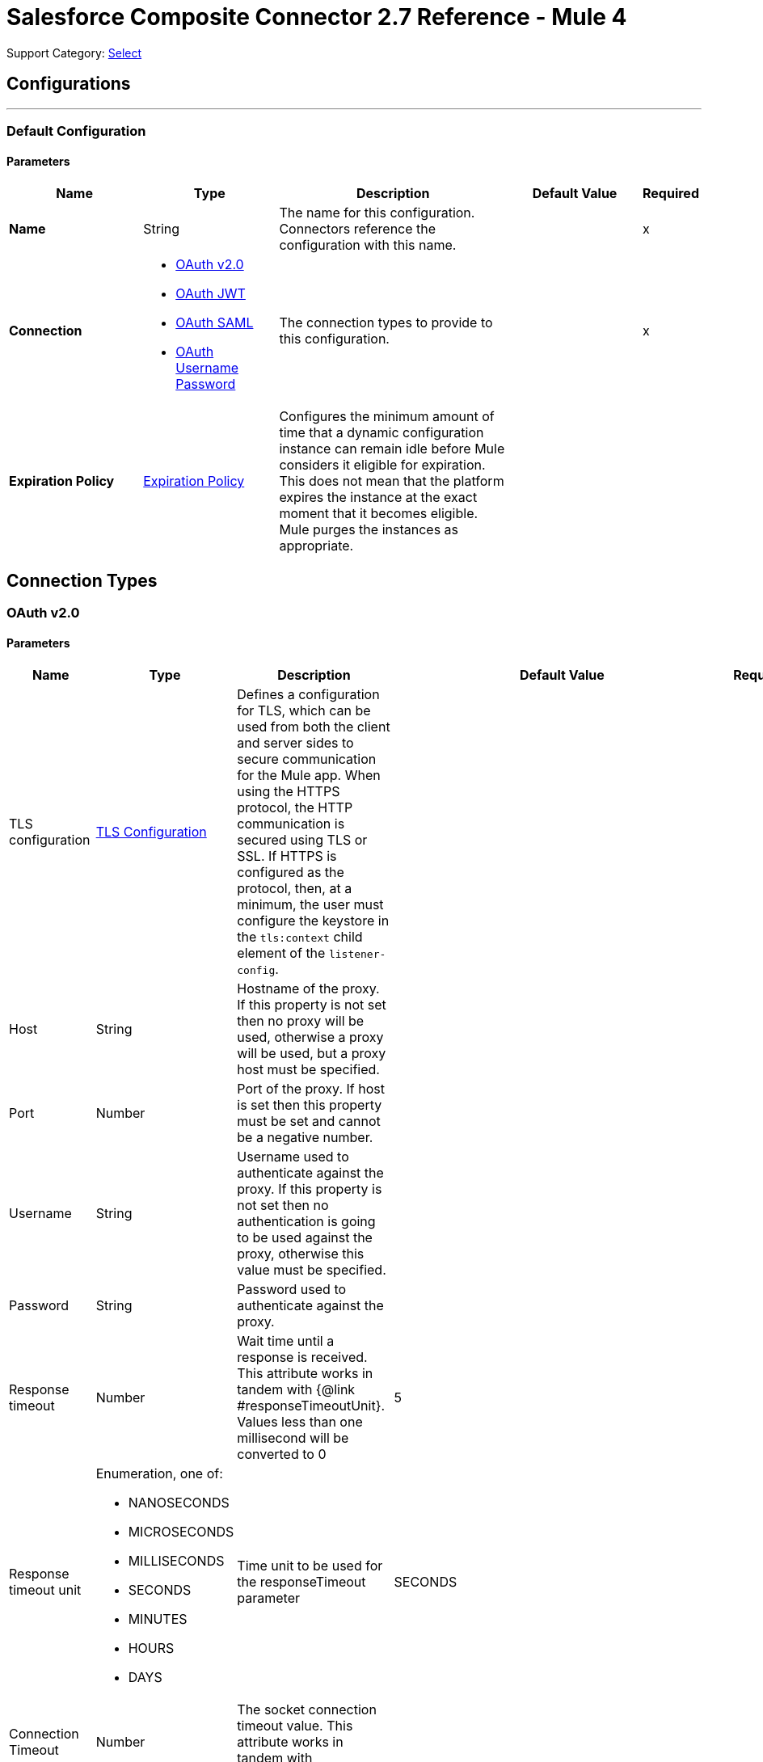 = Salesforce Composite Connector 2.7 Reference - Mule 4
:page-aliases: connectors::salesforce/salesforce-composite-connector-reference.adoc

Support Category: https://www.mulesoft.com/legal/versioning-back-support-policy#anypoint-connectors[Select]

== Configurations
---
[[composite-config]]
=== Default Configuration

==== Parameters
[%header,cols="20s,20a,35a,20a,5a"]
|===
| Name | Type | Description | Default Value | Required
|Name | String | The name for this configuration. Connectors reference the configuration with this name. | | x
| Connection a| * <<composite-config_config-with-oauth, OAuth v2.0>>
* <<composite-config_oauth-jwt, OAuth JWT>>
* <<composite-config_oauth-saml, OAuth SAML>>
* <<composite-config_oauth-user-pass, OAuth Username Password>>
| The connection types to provide to this configuration. | | x
| Expiration Policy a| <<ExpirationPolicy>> |  Configures the minimum amount of time that a dynamic configuration instance can remain idle before Mule considers it eligible for expiration. This does not mean that the platform expires the instance at the exact moment that it becomes eligible. Mule purges the instances as appropriate. |  |
|===

== Connection Types

[[composite-config_config-with-oauth]]
=== OAuth v2.0


==== Parameters
[cols=".^20%,.^20%,.^35%,.^20%,^.^5%", options="header"]
|======================
| Name | Type | Description | Default Value | Required
| TLS configuration a| <<tls-configuration>> |  Defines a configuration for TLS, which can be used from both the client and server sides to secure communication for the Mule app. When using the HTTPS protocol, the HTTP communication is secured using TLS or SSL. If HTTPS is configured as the protocol, then, at a minimum, the user must configure the keystore in the `tls:context` child element of the `listener-config`.  |  | 
| Host a| String |  Hostname of the proxy. If this property is not set then no proxy will be used, otherwise a proxy will be used, but a proxy host must be specified. |  | 
| Port a| Number |  Port of the proxy. If host is set then this property must be set and cannot be a negative number. |  | 
| Username a| String |  Username used to authenticate against the proxy. If this property is not set then no authentication is going to be used against the proxy, otherwise this value must be specified. |  | 
| Password a| String |  Password used to authenticate against the proxy. |  | 
| Response timeout a| Number |  Wait time until a response is received. This attribute works in tandem with {@link #responseTimeoutUnit}. Values less than one millisecond will be converted to 0 |  5 | 
| Response timeout unit a| Enumeration, one of:

** NANOSECONDS
** MICROSECONDS
** MILLISECONDS
** SECONDS
** MINUTES
** HOURS
** DAYS |  Time unit to be used for the responseTimeout parameter |  SECONDS | 
| Connection Timeout a| Number |  The socket connection timeout value. This attribute works in tandem with #connectionTimeoutUnit. |  | 
| Connection Timeout Unit a| Enumeration, one of:

** NANOSECONDS
** MICROSECONDS
** MILLISECONDS
** SECONDS
** MINUTES
** HOURS
** DAYS |  A TimeUnit which qualifies the #connectionTimeout |  SECONDS | 
| Reconnection a| <<Reconnection>> |  When the application is deployed, a connectivity test is performed on all connectors. If set to true, deployment will fail if the test doesn't pass after exhausting the associated reconnection strategy |  | 
| Consumer Key a| String |  The OAuth consumerKey as registered with the service provider |  | *x*
| Consumer Secret a| String |  The OAuth consumerSecret as registered with the service provider |  | *x*
| Authorization Url a| String |  The service provider's authorization endpoint URL |  https://login.salesforce.com/services/oauth2/authorize | 
| Access Token Url a| String |  The service provider's accessToken endpoint URL |  https://login.salesforce.com/services/oauth2/token | 
| Scopes a| String |  The OAuth scopes to be requested during the dance. If not provided, it will default to those in the annotation |  | 
| Resource Owner Id a| String |  The resourceOwnerId which each component should use if it doesn't reference otherwise. |  | 
| Before a| String |  The name of a flow to be executed right before starting the OAuth dance |  | 
| After a| String |  The name of a flow to be executed right after an accessToken has been received |  | 
| Listener Config a| String |  A reference to a <http:listener-config /> to be used in order to create the listener that will catch the access token callback endpoint. |  | *x*
| Callback Path a| String |  The path of the access token callback endpoint |  | *x*
| Authorize Path a| String |  The path of the local http endpoint which triggers the OAuth dance |  | *x*
| External Callback Url a| String |  If the callback endpoint is behind a proxy or should be accessed through a non direct URL, use this parameter to tell the OAuth provider the URL it should use to access the callback |  | 
| Object Store a| String |  A reference to the object store that should be used to store each resource owner id's data. If not specified, runtime will automatically provision the default one. |  | 
|======================

[[composite-config_oauth-jwt]]
=== OAuth JWT


==== Parameters
[cols=".^20%,.^20%,.^35%,.^20%,^.^5%", options="header"]
|======================
| Name | Type | Description | Default Value | Required
| TLS configuration a| <<tls-configuration>> |  Defines a configuration for TLS, which can be used from both the client and server sides to secure communication for the Mule app. When using the HTTPS protocol, the HTTP communication is secured using TLS or SSL. If HTTPS is configured as the protocol, then, at a minimum, the user must configure the keystore in the `tls:context` child element of the `listener-config`.  |  | 
| Host a| String |  Hostname of the proxy. If this property is not set then no proxy will be used, otherwise a proxy will be used, but a proxy host must be specified. |  | 
| Port a| Number |  Port of the proxy. If host is set then this property must be set and cannot be a negative number. |  | 
| Username a| String |  Username used to authenticate against the proxy. If this property is not set then no authentication is going to be used against the proxy, otherwise this value must be specified. |  | 
| Password a| String |  Password used to authenticate against the proxy. |  | 
| Response timeout a| Number |  Wait time until a response is received. This attribute works in tandem with {@link #responseTimeoutUnit}. Values less than one millisecond will be converted to 0 |  5 | 
| Response timeout unit a| Enumeration, one of:

** NANOSECONDS
** MICROSECONDS
** MILLISECONDS
** SECONDS
** MINUTES
** HOURS
** DAYS |  Time unit to be used for the responseTimeout parameter |  SECONDS | 
| Connection Timeout a| Number |  The socket connection timeout value. This attribute works in tandem with #connectionTimeoutUnit. |  | 
| Connection Timeout Unit a| Enumeration, one of:

** NANOSECONDS
** MICROSECONDS
** MILLISECONDS
** SECONDS
** MINUTES
** HOURS
** DAYS |  A TimeUnit which qualifies the #connectionTimeout |  SECONDS | 
| Consumer Key a| String |  Consumer key for Salesforce connected app |  | *x*
| Key Store a| String |  Path to key store used to sign data during authentication |  | *x*
| Store Password a| String |  Password of key store |  | *x*
| Certificate Alias a| String |  Alias of the certificate |  | 
| Principal a| String |  Username of desired Salesforce user to take action on behalf of. |  | *x*
| Token Endpoint a| String |  URL pointing to the server responsible for providing the authentication token. According to Salesforce it should be https://login.salesforce.com/services/oauth2/token, or, if implementing for a community, https://acme.force.com/customers/services/oauth2/token (where acme.force.com/customers is your community URL). |  https://login.salesforce.com/services/oauth2/token | 
| Audience Url a| String |  The audience identifies the authorization server as an intended audience. The authorization server must verify that it is an intended audience for the token. <p> Use the authorization server's URL for the audience value: https://login.salesforce.com, https://test.salesforce.com, or https://community.force.com/customers if implementing for a community. |  | 
| Reconnection a| <<Reconnection>> |  When the application is deployed, a connectivity test is performed on all connectors. If set to true, deployment will fail if the test doesn't pass after exhausting the associated reconnection strategy |  | 
|======================

[[composite-config_oauth-saml]]
=== OAuth SAML


==== Parameters
[cols=".^20%,.^20%,.^35%,.^20%,^.^5%", options="header"]
|======================
| Name | Type | Description | Default Value | Required
| TLS configuration a| <<tls-configuration>> |  Defines a configuration for TLS, which can be used from both the client and server sides to secure communication for the Mule app. When using the HTTPS protocol, the HTTP communication is secured using TLS or SSL. If HTTPS is configured as the protocol, then, at a minimum, the user must configure the keystore in the `tls:context` child element of the `listener-config`.  |  | 
| Host a| String |  Hostname of the proxy. If this property is not set then no proxy will be used, otherwise a proxy will be used, but a proxy host must be specified. |  | 
| Port a| Number |  Port of the proxy. If host is set then this property must be set and cannot be a negative number. |  | 
| Username a| String |  Username used to authenticate against the proxy. If this property is not set then no authentication is going to be used against the proxy, otherwise this value must be specified. |  | 
| Password a| String |  Password used to authenticate against the proxy. |  | 
| Response timeout a| Number |  Wait time until a response is received. This attribute works in tandem with {@link #responseTimeoutUnit}. Values less than one millisecond will be converted to 0 |  5 | 
| Response timeout unit a| Enumeration, one of:

** NANOSECONDS
** MICROSECONDS
** MILLISECONDS
** SECONDS
** MINUTES
** HOURS
** DAYS |  Time unit to be used for the responseTimeout parameter |  SECONDS | 
| Connection Timeout a| Number |  The socket connection timeout value. This attribute works in tandem with #connectionTimeoutUnit. |  | 
| Connection Timeout Unit a| Enumeration, one of:

** NANOSECONDS
** MICROSECONDS
** MILLISECONDS
** SECONDS
** MINUTES
** HOURS
** DAYS |  A TimeUnit which qualifies the #connectionTimeout |  SECONDS | 
| Consumer Key a| String |  Consumer key for Salesforce connected app |  | *x*
| Key Store a| String |  Path to key store used to sign data during authentication |  | *x*
| Store Password a| String |  Password of key store |  | *x*
| Certificate Alias a| String |  Alias of the certificate |  | 
| Principal a| String |  Username of desired Salesforce user to take action on behalf of. |  | *x*
| Token Endpoint a| String |  URL pointing to the server responsible for providing the authentication token. According to Salesforce it should be https://login.salesforce.com/services/oauth2/token, or, if implementing for a community, https://acme.force.com/customers/services/oauth2/token (where acme.force.com/customers is your community URL). |  https://login.salesforce.com/services/oauth2/token | 
| Reconnection a| <<Reconnection>> |  When the application is deployed, a connectivity test is performed on all connectors. If set to true, deployment will fail if the test doesn't pass after exhausting the associated reconnection strategy |  | 
|======================

[[composite-config_oauth-user-pass]]
=== OAuth Username Password

==== Parameters
[%header,cols="20s,20a,35a,20a,5a"]
|===
| Name | Type | Description | Default Value | Required
| Consumer Key a| String |  Consumer key for Salesforce connected app. |  | x
| Consumer Secret a| String |  Your application's client secret (consumer secret in Remote Access Detail). |  | x
| Username a| String |  Username used to initialize the session. |  | x
| Password a| String |  Password used to authenticate the user |  | x
| Security Token a| String |  User's security token. It can be omitted if your IP has been white listed on Salesforce. |  |
| Token Endpoint a| String |  URL pointing to the server responsible for providing the authentication token. According to Salesforce it should be `+https://login.salesforce.com/services/oauth2/token+`, or, if implementing for a community, `+https://acme.force.com/customers/services/oauth2/token+` (where acme.force.com/customers is your community URL). |  `+https://login.salesforce.com/services/oauth2/token+` |
| Reconnection a| <<Reconnection>> |  When the application is deployed, a connectivity test is performed on all connectors. If set to true, deployment fails if the test doesn't pass after exhausting the associated reconnection strategy. |  |
| Host a| String |  Hostname of the proxy. If this property is not set, then no proxy is used, otherwise a proxy is used, but a proxy host must be specified. |  |
| Port a| Number |  Port of the proxy. If host is set then this property must be set and cannot be a negative number. |  |
| Username a| String |  Username used to authenticate against the proxy. If this property is not set, then no authentication is used against the proxy, otherwise this value must be specified. |  |
| Password a| String |  Password used to authenticate against the proxy. |  |
| Response Timeout a| Number |  Wait time until a response is received. This attribute works in tandem with Time unit. Values less than one millisecond will be converted to 0. |  5 |
| Time unit a| Enumeration, one of:

** NANOSECONDS
** MICROSECONDS
** MILLISECONDS
** SECONDS
** MINUTES
** HOURS
** DAYS |  Time unit to be used for the responseTimeout parameter. |  SECONDS |

| Connection Timeout a| Number |  The socket connection timeout value. This attribute works in tandem with #connectionTimeoutUnit. |  |
| Connection Timeout Unit a| Enumeration, one of:

** NANOSECONDS
** MICROSECONDS
** MILLISECONDS
** SECONDS
** MINUTES
** HOURS
** DAYS |  A TimeUnit that qualifies the #connectionTimeout |  SECONDS | 10

| Tls configuration a| <<tls-configuration>> |  Defines a configuration for TLS, which can be used from both the client and server sides to secure communication for the Mule app. When using the HTTPS protocol, the HTTP communication is secured using TLS or SSL. If HTTPS is configured as the protocol, then, at a minimum, the user must configure the keystore in the `tls:context` child element of the `listener-config`.  | HTTP |
|===

== Operations

* <<createSobjectCollections>>
* <<createSobjectTree>>
* <<deleteSobjectCollections>>
* <<executeCompositeBatch>>
* <<executeCompositeGraph>>
* <<executeCompositeRequest>>
* <<getSobjectCollections>>
* <<postCreate>>
* <<postDelete>>
* <<postGetLimits>>
* <<postQuery>>
* <<postQueryAll>>
* <<postRetrieve>>
* <<postSearch>>
* <<postUpdate>>
* <<preCreate>>
* <<preDelete>>
* <<preGetLimits>>
* <<preQuery>>
* <<preQueryAll>>
* <<preRetrieve>>
* <<preSearch>>
* <<preUpdate>>
* <<unauthorize>>
* <<updateSobjectCollections>>
* <<upsertSobjectCollections>>

[[createSobjectCollections]]
=== Create Sobject Collections
`<salesforce-composite:create-sobject-collections>`

Add up to 200 records and return a list of `SaveResult` objects. You can roll back the entire request if an error occurs.

==== Parameters
[%header,cols="20s,20a,35a,20a,5a"]
|===
| Name | Type | Description | Default Value | Required
| Configuration | String | The name of the configuration to use. | | x
| Request Body a| Object |  The request body. |  `#[payload]` |
| Target Variable a| String |  Name of the variable in which to store the operation's output |  |
| Target Value a| String |  Expression that evaluates the operation's output. The expression outcome is stored in the target variable. |  `#[payload]` |
| Reconnection Strategy a| * <<reconnect>>
* <<reconnect-forever>> |  A retry strategy in case of connectivity errors. |  |
|===

==== Output
[%autowidth.spread]
|===
|Type |Array of Object
|===

=== For Configurations

* <<composite-config>>

==== Throws

* SALESFORCE-COMPOSITE:CONNECTIVITY
* SALESFORCE-COMPOSITE:INVALID_SESSION
* SALESFORCE-COMPOSITE:RETRY_EXHAUSTED
* SALESFORCE-COMPOSITE:TRANSACTION
* SALESFORCE-COMPOSITE:TRANSFORMATION
* SALESFORCE-COMPOSITE:UNKNOWN
* SALESFORCE-COMPOSITE:VALIDATION

[[createSobjectTree]]
=== Create sObject Tree
`<salesforce-composite:create-sobject-tree>`

Sends a list of sObject trees to Salesforce to be created.

==== Parameters
[%header,cols="20s,20a,35a,20a,5a"]
|===
| Name | Type | Description | Default Value | Required
| Configuration | String | The name of the configuration to use. | | x
| SObject Root Type a| String |  The sObject type of the root of the trees. |  | x
| SObject Tree a| Array of Object |  A list of maps containing representing the list of trees that need to be created. |  `#[payload]` |
| Target Variable a| String |  Name of the variable in which to store the operation's output |  |
| Target Value a| String |  Expression that evaluates the operation's output. The expression outcome is stored in the target variable. |  `#[payload]` |
| Reconnection Strategy a| * <<reconnect>>
* <<reconnect-forever>> |  A retry strategy in case of connectivity errors. |  |
|===

==== Output
[%autowidth.spread]
|===
|Type |Object
|===

=== For Configurations

* <<composite-config>>

==== Throws

* SALESFORCE-COMPOSITE:CONNECTIVITY
* SALESFORCE-COMPOSITE:INVALID_SESSION
* SALESFORCE-COMPOSITE:RETRY_EXHAUSTED
* SALESFORCE-COMPOSITE:TRANSACTION
* SALESFORCE-COMPOSITE:TRANSFORMATION
* SALESFORCE-COMPOSITE:UNKNOWN
* SALESFORCE-COMPOSITE:VALIDATION

[[deleteSobjectCollections]]
=== Delete sObject Collections
`<salesforce-composite:delete-sobject-collections>`

Delete up to 200 records and return a list of `DeleteResult` objects. You can roll back the entire request if an error occurs.

==== Parameters
[%header,cols="20s,20a,35a,20a,5a"]
|===
| Name | Type | Description | Default Value | Required
| Configuration | String | The name of the configuration to use. | | x
| Ids a| Array of String |  The IDs of the entities to be deleted. |  | x
| All Or None a| Boolean |  Indicates whether to roll back the entire request when the deletion of any object fails. |  false |
| Target Variable a| String |  Name of the variable in which to store the operation's output |  |
| Target Value a| String |  Expression that evaluates the operation's output. The expression outcome is stored in the target variable. |  `#[payload]` |
| Reconnection Strategy a| * <<reconnect>>
* <<reconnect-forever>> |  A retry strategy in case of connectivity errors. |  |
|===

==== Output
[%autowidth.spread]
|===
|Type |Array of Object
|===

=== For Configurations

* <<composite-config>>

==== Throws

* SALESFORCE-COMPOSITE:CONNECTIVITY
* SALESFORCE-COMPOSITE:INVALID_SESSION
* SALESFORCE-COMPOSITE:RETRY_EXHAUSTED
* SALESFORCE-COMPOSITE:TRANSACTION
* SALESFORCE-COMPOSITE:TRANSFORMATION
* SALESFORCE-COMPOSITE:UNKNOWN
* SALESFORCE-COMPOSITE:VALIDATION

[[executeCompositeBatch]]
=== Execute Composite Batch
`<salesforce-composite:execute-composite-batch>`

==== Parameters
[%header,cols="20s,20a,35a,20a,5a"]
|===
| Name | Type | Description | Default Value | Required
| Configuration | String | The name of the configuration to use. | | x
| Sub Requests a| Array of Object |  The list of subrequests to execute. |  `#[payload]` |
| Target Variable a| String |  Name of the variable in which to store the operation's output |  |
| Target Value a| String | Expression that evaluates the operation's output. The expression outcome is stored in the target variable. |  `#[payload]` |
| Reconnection Strategy a| * <<reconnect>>
* <<reconnect-forever>> |  A retry strategy in case of connectivity errors. |  |
|===

==== Output
[%autowidth.spread]
|===
|Type |Object
|===

=== For Configurations

* <<composite-config>>

==== Throws

* SALESFORCE-COMPOSITE:CONNECTIVITY
* SALESFORCE-COMPOSITE:INVALID_SESSION
* SALESFORCE-COMPOSITE:RETRY_EXHAUSTED
* SALESFORCE-COMPOSITE:TRANSACTION
* SALESFORCE-COMPOSITE:TRANSFORMATION
* SALESFORCE-COMPOSITE:UNKNOWN
* SALESFORCE-COMPOSITE:VALIDATION

[[executeCompositeGraph]]
=== Execute Composite Graph
`<salesforce-composite:execute-composite-graph>`

Performs composite requests by executing a series of REST API requests in a single call.

==== Parameters
[cols=".^20%,.^20%,.^35%,.^20%,^.^5%", options="header"]
|======================
| Name | Type | Description | Default Value | Required
| Configuration | String | Name of the configuration to use | | x
| Graphs a| Array of Object |  List of graphs to execute |  #[payload] |
| Target Variable a| String |  Name of the variable in which to store the operation's output |  |
| Target Value a| String |  Expression that evaluates the operation's output. The expression outcome is stored in the target variable. |  #[payload] |
| Reconnection Strategy a| * <<reconnect>>
* <<reconnect-forever>> |  A retry strategy in case of connectivity errors |  |
|======================

==== Output
[cols=".^50%,.^50%"]
|======================
| *Type* a| Object
| *Attributes Type* a| Object
|======================

==== For Configurations.
* <<composite-config>>

==== Throws
* SALESFORCE-COMPOSITE:VALIDATION
* SALESFORCE-COMPOSITE:TRANSACTION
* SALESFORCE-COMPOSITE:CONNECTIVITY
* SALESFORCE-COMPOSITE:TRANSFORMATION
* SALESFORCE-COMPOSITE:UNKNOWN
* SALESFORCE-COMPOSITE:RETRY_EXHAUSTED
* SALESFORCE-COMPOSITE:INVALID_SESSION


[[executeCompositeRequest]]
=== Execute Composite Request
`<salesforce-composite:execute-composite-request>`

Execute a series of REST API requests in a single call. You can use the output of one request as the input to a subsequent request. The response bodies and HTTP statuses of the requests are returned in a single response body. The entire request counts as a single call toward your API limits.

==== Parameters
[%header,cols="20s,20a,35a,20a,5a"]
|===
| Name | Type | Description | Default Value | Required
| Configuration | String | Name of the configuration to use | | x
| Request Body a| Object | Request body |  `#[payload]` |
| Target Variable a| String |  Name of the variable in which to store the operation's output |  |
| Target Value a| String |  Expression that evaluates the operation's output. The expression outcome is stored in the target variable. |  `#[payload]` |
| Reconnection Strategy a| * <<reconnect>>
* <<reconnect-forever>> |  A retry strategy in case of connectivity errors. |  |
|===

==== Output
[%autowidth.spread]
|===
|Type |Object
|===

=== For Configurations

* <<composite-config>>

==== Throws

* SALESFORCE-COMPOSITE:CONNECTIVITY
* SALESFORCE-COMPOSITE:INVALID_SESSION
* SALESFORCE-COMPOSITE:RETRY_EXHAUSTED
* SALESFORCE-COMPOSITE:TRANSACTION
* SALESFORCE-COMPOSITE:TRANSFORMATION
* SALESFORCE-COMPOSITE:UNKNOWN
* SALESFORCE-COMPOSITE:VALIDATION

[[getSobjectCollections]]
=== Get sObject Collections
`<salesforce-composite:get-sobject-collections>`

Retrieve one or more records of the same object type.

==== Parameters
[%header,cols="20s,20a,35a,20a,5a"]
|===
| Name | Type | Description | Default Value | Required
| Configuration | String | The name of the configuration to use. | | x
| Type a| String |  The sObject type of the root of the trees. |  | x
| List of ids a| Array of String |  A list of one or more IDs of the objects to return. All IDs must belong to the same object type. |  | x
| List of fields a| Array of String |  A list of fields to include in the response. |  | x
| Target Variable a| String |  Name of the variable in which to store the operation's output |  |
| Target Value a| String |  Expression that evaluates the operation's output. The expression outcome is stored in the target variable. |  `#[payload]` |
| Reconnection Strategy a| * <<reconnect>>
* <<reconnect-forever>> |  A retry strategy in case of connectivity errors. |  |
|===

==== Output
[%autowidth.spread]
|===
|Type |Array of Object
|===

=== For Configurations

* <<composite-config>>

==== Throws

* SALESFORCE-COMPOSITE:CONNECTIVITY
* SALESFORCE-COMPOSITE:INVALID_SESSION
* SALESFORCE-COMPOSITE:RETRY_EXHAUSTED
* SALESFORCE-COMPOSITE:TRANSACTION
* SALESFORCE-COMPOSITE:TRANSFORMATION
* SALESFORCE-COMPOSITE:UNKNOWN
* SALESFORCE-COMPOSITE:VALIDATION

[[postCreate]]
=== Post Create
`<salesforce-composite:post-create>`

Provide metadata for the result of a create. This operation takes as input one record from the result returned by `executeCompositeBatch(String, java.util.List)`, which belongs to a create subrequest generated by `preCreate(String, java.util.Map)`.

==== Parameters
[%header,cols="20s,20a,35a,20a,5a"]
|===
| Name | Type | Description | Default Value | Required
| Configuration | String | The name of the configuration to use. | | x
| Create Result a| Object |  The result of the create subrequest. |  `#[payload]` |
| Target Variable a| String |  Name of the variable in which to store the operation's output |  |
| Target Value a| String |  Expression that evaluates the operation's output. The expression outcome is stored in the target variable. |  `#[payload]` |
| Reconnection Strategy a| * <<reconnect>>
* <<reconnect-forever>> |  A retry strategy in case of connectivity errors. |  |
|===

==== Output
[%autowidth.spread]
|===
|Type |Object
|===

=== For Configurations

* <<composite-config>>

==== Throws

* SALESFORCE-COMPOSITE:CONNECTIVITY
* SALESFORCE-COMPOSITE:INVALID_SESSION
* SALESFORCE-COMPOSITE:RETRY_EXHAUSTED
* SALESFORCE-COMPOSITE:TRANSACTION
* SALESFORCE-COMPOSITE:TRANSFORMATION
* SALESFORCE-COMPOSITE:UNKNOWN
* SALESFORCE-COMPOSITE:VALIDATION

[[postDelete]]
=== Post Delete
`<salesforce-composite:post-delete>`

Provide metadata for the result of a delete. This operation takes as input one record from the result returned by `executeCompositeBatch(String, java.util.List)`, which belongs to a delete subrequest generated by `preDelete(String, java.util.Map)`.

==== Parameters
[%header,cols="20s,20a,35a,20a,5a"]
|===
| Name | Type | Description | Default Value | Required
| Configuration | String | The name of the configuration to use. | | x
| Delete Result a| Object |  The result of the delete subrequest. |  `#[payload]` |
| Target Variable a| String |  Name of the variable in which to store the operation's output |  |
| Target Value a| String |  Expression that evaluates the operation's output. The expression outcome is stored in the target variable. |  `#[payload]` |
| Reconnection Strategy a| * <<reconnect>>
* <<reconnect-forever>> |  A retry strategy in case of connectivity errors. |  |
|===

==== Output
[%autowidth.spread]
|===
|Type |Object
|===

=== For Configurations

* <<composite-config>>

==== Throws

* SALESFORCE-COMPOSITE:CONNECTIVITY
* SALESFORCE-COMPOSITE:INVALID_SESSION
* SALESFORCE-COMPOSITE:RETRY_EXHAUSTED
* SALESFORCE-COMPOSITE:TRANSACTION
* SALESFORCE-COMPOSITE:TRANSFORMATION
* SALESFORCE-COMPOSITE:UNKNOWN
* SALESFORCE-COMPOSITE:VALIDATION

[[postGetLimits]]
=== Post Get Limits
`<salesforce-composite:post-get-limits>`

Provide metadata for the result of a create. This operation takes as input one record from the result returned by `executeCompositeBatch(String, java.util.List)`, which belongs to a create subrequest generated by `preCreate(String, java.util.Map)`.

==== Parameters
[%header,cols="20s,20a,35a,20a,5a"]
|===
| Name | Type | Description | Default Value | Required
| Configuration | String | The name of the configuration to use. | | x
| Get Limits Result a| Object |  The result of the create subrequest. |  `#[payload]` |
| Target Variable a| String |  Name of the variable in which to store the operation's output |  |
| Target Value a| String |  Expression that evaluates the operation's output. The expression outcome is stored in the target variable. |  `#[payload]` |
| Reconnection Strategy a| * <<reconnect>>
* <<reconnect-forever>> |  A retry strategy in case of connectivity errors. |  |
|===

==== Output
[%autowidth.spread]
|===
|Type |Object
|===

=== For Configurations

* <<composite-config>>

==== Throws

* SALESFORCE-COMPOSITE:CONNECTIVITY
* SALESFORCE-COMPOSITE:INVALID_SESSION
* SALESFORCE-COMPOSITE:RETRY_EXHAUSTED
* SALESFORCE-COMPOSITE:TRANSACTION
* SALESFORCE-COMPOSITE:TRANSFORMATION
* SALESFORCE-COMPOSITE:UNKNOWN
* SALESFORCE-COMPOSITE:VALIDATION

[[postQuery]]
=== Post Query
`<salesforce-composite:post-query>`

Provide metadata for the result of a query. This operation takes as input one record from the result returned by `executeCompositeBatch(String, java.util.List)`, which belongs to a query subrequest generated by `preQuery(String, java.util.Map)`.

==== Parameters
[%header,cols="20s,20a,35a,20a,5a"]
|===
| Name | Type | Description | Default Value | Required
| Configuration | String | The name of the configuration to use. | | x
| Query a| String |  The query that was used in the `preQuery` operation - needed for metadata. |  | x
| Query Result a| Object |  The result of the query subrequest. |  `#[payload]` |
| Streaming Strategy a| * <<repeatable-in-memory-iterable>>
* <<repeatable-file-store-iterable>>
* non-repeatable-iterable |  Configure to use repeatable streams. |  |
| Target Variable a| String |  Name of the variable in which to store the operation's output |  |
| Target Value a| String |  Expression that evaluates the operation's output. The expression outcome is stored in the target variable. |  `#[payload]` |
| Reconnection Strategy a| * <<reconnect>>
* <<reconnect-forever>> |  A retry strategy in case of connectivity errors. |  |
|===

==== Output
[%autowidth.spread]
|===
|Type |Array of Object
|===

=== For Configurations

* <<composite-config>>

==== Throws

* SALESFORCE-COMPOSITE:CONNECTIVITY
* SALESFORCE-COMPOSITE:INVALID_SESSION
* SALESFORCE-COMPOSITE:TRANSACTION
* SALESFORCE-COMPOSITE:TRANSFORMATION
* SALESFORCE-COMPOSITE:UNKNOWN
* SALESFORCE-COMPOSITE:VALIDATION

[[postQueryAll]]
=== Post Query All
`<salesforce-composite:post-query-all>`

Provide metadata for the result of a query. This operation takes as input one record from the result returned by `executeCompositeBatch(String, java.util.List)`, which belongs to a query subrequest generated by `preQueryAll(String, java.util.Map)`.

==== Parameters
[%header,cols="20s,20a,35a,20a,5a"]
|===
| Name | Type | Description | Default Value | Required
| Configuration | String | The name of the configuration to use. | | x
| Query Result a| Object |  The result of the create subrequest. |  `#[payload]` |
| Streaming Strategy a| * <<repeatable-in-memory-iterable>>
* <<repeatable-file-store-iterable>>
* non-repeatable-iterable |  Configure to use repeatable streams. |  |
| Target Variable a| String |  Name of the variable in which to store the operation's output |  |
| Target Value a| String |  Expression that evaluates the operation's output. The expression outcome is stored in the target variable. |  `#[payload]` |
| Reconnection Strategy a| * <<reconnect>>
* <<reconnect-forever>> |  A retry strategy in case of connectivity errors. |  |
|===

==== Output
[%autowidth.spread]
|===
|Type |Array of Object
|===

=== For Configurations

* <<composite-config>>

==== Throws

* SALESFORCE-COMPOSITE:CONNECTIVITY
* SALESFORCE-COMPOSITE:INVALID_SESSION
* SALESFORCE-COMPOSITE:TRANSACTION
* SALESFORCE-COMPOSITE:TRANSFORMATION
* SALESFORCE-COMPOSITE:UNKNOWN
* SALESFORCE-COMPOSITE:VALIDATION

[[postRetrieve]]
=== Post Retrieve
`<salesforce-composite:post-retrieve>`

Provide metadata for the result of a retrieve. This operation takes as input one record from the result returned by `executeCompositeBatch(String, java.util.List)`, which belongs to a retrieve subrequest generated by `preRetrieve(String, java.util.Map)`.

==== Parameters
[%header,cols="20s,20a,35a,20a,5a"]
|===
| Name | Type | Description | Default Value | Required
| Configuration | String | The name of the configuration to use. | | x
| Type a| String |  The type of the retrieved object - used for metadata. |  | x
| Retrieve Data a| Object |  The result of the retrieve subrequest. |  `#[payload]` |
| Target Variable a| String |  Name of the variable in which to store the operation's output |  |
| Target Value a| String |  Expression that evaluates the operation's output. The expression outcome is stored in the target variable. |  `#[payload]` |
| Reconnection Strategy a| * <<reconnect>>
* <<reconnect-forever>> |  A retry strategy in case of connectivity errors. |  |
|===

==== Output
[%autowidth.spread]
|===
|Type |Object
|===

=== For Configurations

* <<composite-config>>

==== Throws

* SALESFORCE-COMPOSITE:CONNECTIVITY
* SALESFORCE-COMPOSITE:INVALID_SESSION
* SALESFORCE-COMPOSITE:RETRY_EXHAUSTED
* SALESFORCE-COMPOSITE:TRANSACTION
* SALESFORCE-COMPOSITE:TRANSFORMATION
* SALESFORCE-COMPOSITE:UNKNOWN
* SALESFORCE-COMPOSITE:VALIDATION

[[postSearch]]
=== Post Search
`<salesforce-composite:post-search>`

Provide metadata for the result of a search. This operation takes as input one record from the result returned by `executeCompositeBatch(String, java.util.List)`, which belongs to a search subrequest generated by `preSearch(String, java.util.Map)`.

==== Parameters
[%header,cols="20s,20a,35a,20a,5a"]
|===
| Name | Type | Description | Default Value | Required
| Configuration | String | The name of the configuration to use. | | x
| Search Result a| Object |  The result of the search subrequest. |  `#[payload]` |
| Target Variable a| String |  Name of the variable in which to store the operation's output |  |
| Target Value a| String |  Expression that evaluates the operation's output. The expression outcome is stored in the target variable. |  `#[payload]` |
| Reconnection Strategy a| * <<reconnect>>
* <<reconnect-forever>> |  A retry strategy in case of connectivity errors. |  |
|===

==== Output
[%autowidth.spread]
|===
|Type |Array of Object
|===

=== For Configurations

* <<composite-config>>

==== Throws

* SALESFORCE-COMPOSITE:CONNECTIVITY
* SALESFORCE-COMPOSITE:INVALID_SESSION
* SALESFORCE-COMPOSITE:RETRY_EXHAUSTED
* SALESFORCE-COMPOSITE:TRANSACTION
* SALESFORCE-COMPOSITE:TRANSFORMATION
* SALESFORCE-COMPOSITE:UNKNOWN
* SALESFORCE-COMPOSITE:VALIDATION

[[postUpdate]]
=== Post Update
`<salesforce-composite:post-update>`

Provide metadata for the result of an update. This operation takes as input one record from the result returned by `executeCompositeBatch(String, java.util.List)`, which belongs to an update subrequest generated by `preUpdate(String, java.util.Map)`.

==== Parameters
[%header,cols="20s,20a,35a,20a,5a"]
|===
| Name | Type | Description | Default Value | Required
| Configuration | String | The name of the configuration to use. | | x
| Update Result a| Object |  The result of the update subrequest. |  `#[payload]` |
| Target Variable a| String |  Name of the variable in which to store the operation's output |  |
| Target Value a| String |  Expression that evaluates the operation's output. The expression outcome is stored in the target variable. |  `#[payload]` |
| Reconnection Strategy a| * <<reconnect>>
* <<reconnect-forever>> |  A retry strategy in case of connectivity errors. |  |
|===

==== Output
[%autowidth.spread]
|===
|Type |Object
|===

=== For Configurations

* <<composite-config>>

==== Throws

* SALESFORCE-COMPOSITE:CONNECTIVITY
* SALESFORCE-COMPOSITE:INVALID_SESSION
* SALESFORCE-COMPOSITE:RETRY_EXHAUSTED
* SALESFORCE-COMPOSITE:TRANSACTION
* SALESFORCE-COMPOSITE:TRANSFORMATION
* SALESFORCE-COMPOSITE:UNKNOWN
* SALESFORCE-COMPOSITE:VALIDATION

[[preCreate]]
=== Pre Create
`<salesforce-composite:pre-create>`

Provide metadata for a create based on an object that is created and generates a subrequest for execution by `executeCompositeBatch(String, java.util.List)`.

==== Parameters
[%header,cols="20s,20a,35a,20a,5a"]
|===
| Name | Type | Description | Default Value | Required
| Configuration | String | The name of the configuration to use. | | x
| Type a| String |  Type of object to create. |  | x
| S Object a| Object |  Object to create as a map that sticks to metadata for a selected type. |  `#[payload]` |
| Target Variable a| String |  Name of the variable in which to store the operation's output |  |
| Target Value a| String |  Expression that evaluates the operation's output. The expression outcome is stored in the target variable. |  `#[payload]` |
| Reconnection Strategy a| * <<reconnect>>
* <<reconnect-forever>> |  A retry strategy in case of connectivity errors. |  |
|===

==== Output
[%autowidth.spread]
|===
|Type |Object
|===

=== For Configurations

* <<composite-config>>

==== Throws

* SALESFORCE-COMPOSITE:CONNECTIVITY
* SALESFORCE-COMPOSITE:INVALID_SESSION
* SALESFORCE-COMPOSITE:RETRY_EXHAUSTED
* SALESFORCE-COMPOSITE:TRANSACTION
* SALESFORCE-COMPOSITE:TRANSFORMATION
* SALESFORCE-COMPOSITE:UNKNOWN
* SALESFORCE-COMPOSITE:VALIDATION

[[preDelete]]
=== Pre Delete
`<salesforce-composite:pre-delete>`

Provide metadata for a delete based on an object that is deleted and generates a subrequest for execution by `executeCompositeBatch(String, java.util.List)`.

==== Parameters
[%header,cols="20s,20a,35a,20a,5a"]
|===
| Name | Type | Description | Default Value | Required
| Configuration | String | The name of the configuration to use. | | x
| Type a| String |  type of object that is deleted. |  | x
| Id a| String |  The ID of the object that is deleted. |  | x
| Target Variable a| String |  Name of the variable in which to store the operation's output |  |
| Target Value a| String |  Expression that evaluates the operation's output. The expression outcome is stored in the target variable. |  `#[payload]` |
| Reconnection Strategy a| * <<reconnect>>
* <<reconnect-forever>> |  A retry strategy in case of connectivity errors. |  |
|===

==== Output
[%autowidth.spread]
|===
|Type |Object
|===

=== For Configurations

* <<composite-config>>

==== Throws

* SALESFORCE-COMPOSITE:CONNECTIVITY
* SALESFORCE-COMPOSITE:INVALID_SESSION
* SALESFORCE-COMPOSITE:RETRY_EXHAUSTED
* SALESFORCE-COMPOSITE:TRANSACTION
* SALESFORCE-COMPOSITE:TRANSFORMATION
* SALESFORCE-COMPOSITE:UNKNOWN
* SALESFORCE-COMPOSITE:VALIDATION

[[preGetLimits]]
=== Pre Get Limits
`<salesforce-composite:pre-get-limits>`

Provide metadata for getLimits and generate a subrequest for execution by `executeCompositeBatch(String, java.util.List)`.

==== Parameters
[%header,cols="20s,20a,35a,20a,5a"]
|===
| Name | Type | Description | Default Value | Required
| Configuration | String | The name of the configuration to use. | | x
| Target Variable a| String |  Name of the variable in which to store the operation's output |  |
| Target Value a| String |  Expression that evaluates the operation's output. The expression outcome is stored in the target variable. |  `#[payload]` |
| Reconnection Strategy a| * <<reconnect>>
* <<reconnect-forever>> |  A retry strategy in case of connectivity errors. |  |
|===

==== Output
[%autowidth.spread]
|===
|Type |Object
|===

=== For Configurations

* <<composite-config>>

==== Throws

* SALESFORCE-COMPOSITE:CONNECTIVITY
* SALESFORCE-COMPOSITE:INVALID_SESSION
* SALESFORCE-COMPOSITE:RETRY_EXHAUSTED
* SALESFORCE-COMPOSITE:TRANSACTION
* SALESFORCE-COMPOSITE:TRANSFORMATION
* SALESFORCE-COMPOSITE:UNKNOWN
* SALESFORCE-COMPOSITE:VALIDATION

[[preQuery]]
=== Pre Query
`<salesforce-composite:pre-query>`

Provide metadata for a query based on an object that is queried and generates a subrequest for execution by `executeCompositeBatch(String, java.util.List)`.

==== Parameters
[%header,cols="20s,20a,35a,20a,5a"]
|===
| Name | Type | Description | Default Value | Required
| Configuration | String | The name of the configuration to use. | | x
| Query a| String |  The query that is run in `executeCompositeBatch`.|  | x
| Parameters a| Object |  The parameters to use in a parameterized query. |  |
| Target Variable a| String |  Name of the variable in which to store the operation's output |  |
| Target Value a| String |  Expression that evaluates the operation's output. The expression outcome is stored in the target variable. |  `#[payload]` |
| Reconnection Strategy a| * <<reconnect>>
* <<reconnect-forever>> |  A retry strategy in case of connectivity errors. |  |
|===

==== Output
[%autowidth.spread]
|===
|Type |Object
|===

=== For Configurations

* <<composite-config>>

==== Throws

* SALESFORCE-COMPOSITE:CONNECTIVITY
* SALESFORCE-COMPOSITE:INVALID_SESSION
* SALESFORCE-COMPOSITE:RETRY_EXHAUSTED
* SALESFORCE-COMPOSITE:TRANSACTION
* SALESFORCE-COMPOSITE:TRANSFORMATION
* SALESFORCE-COMPOSITE:UNKNOWN
* SALESFORCE-COMPOSITE:VALIDATION

[[preQueryAll]]
=== Pre Query All
`<salesforce-composite:pre-query-all>`

Provide metadata for a query based on an object that is queried and generates a subrequest for execution by `executeCompositeBatch(String, java.util.List)`.

==== Parameters
[%header,cols="20s,20a,35a,20a,5a"]
|===
| Name | Type | Description | Default Value | Required
| Configuration | String | The name of the configuration to use. | | x
| Query a| String |  The query that is run in `executeCompositeBatch`. |  | x
| Parameters a| Object |  The parameters to use in a parameterized query. |  |
| Target Variable a| String |  Name of the variable in which to store the operation's output |  |
| Target Value a| String |  Expression that evaluates the operation's output. The expression outcome is stored in the target variable. |  `#[payload]` |
| Reconnection Strategy a| * <<reconnect>>
* <<reconnect-forever>> |  A retry strategy in case of connectivity errors. |  |
|===

==== Output
[%autowidth.spread]
|===
|Type |Object
|===

=== For Configurations

* <<composite-config>>

==== Throws

* SALESFORCE-COMPOSITE:CONNECTIVITY
* SALESFORCE-COMPOSITE:INVALID_SESSION
* SALESFORCE-COMPOSITE:RETRY_EXHAUSTED
* SALESFORCE-COMPOSITE:TRANSACTION
* SALESFORCE-COMPOSITE:TRANSFORMATION
* SALESFORCE-COMPOSITE:UNKNOWN
* SALESFORCE-COMPOSITE:VALIDATION

[[preRetrieve]]
=== Pre Retrieve
`<salesforce-composite:pre-retrieve>`

Provide metadata for a retrieve based on an object that is retrieved and generates a subrequest for execution by `executeCompositeBatch(String, java.util.List)`.

==== Parameters
[%header,cols="20s,20a,35a,20a,5a"]
|===
| Name | Type | Description | Default Value | Required
| Configuration | String | The name of the configuration to use. | | x
| Retrieve Data a| Object |  Object to retrieve as a map that sticks to metadata for a selected type. |  `#[payload]` |
| Target Variable a| String |  Name of the variable in which to store the operation's output |  |
| Target Value a| String |  Expression that evaluates the operation's output. The expression outcome is stored in the target variable. |  `#[payload]` |
| Reconnection Strategy a| * <<reconnect>>
* <<reconnect-forever>> |  A retry strategy in case of connectivity errors. |  |
|===

==== Output
[%autowidth.spread]
|===
|Type |Object
|===

=== For Configurations

* <<composite-config>>

==== Throws

* SALESFORCE-COMPOSITE:CONNECTIVITY
* SALESFORCE-COMPOSITE:INVALID_SESSION
* SALESFORCE-COMPOSITE:RETRY_EXHAUSTED
* SALESFORCE-COMPOSITE:TRANSACTION
* SALESFORCE-COMPOSITE:TRANSFORMATION
* SALESFORCE-COMPOSITE:UNKNOWN
* SALESFORCE-COMPOSITE:VALIDATION

[[preSearch]]
=== Pre Search
`<salesforce-composite:pre-search>`

Provide the user a way to input a SOSL String and generate a subrequest for execution by `executeCompositeBatch(java.util.List)`.

==== Parameters
[%header,cols="20s,20a,35a,20a,5a"]
|===
| Name | Type | Description | Default Value | Required
| Configuration | String | The name of the configuration to use. | | x
| Search a| String |  The SOSL string that is run in executeCompositeBatch. |  `#[payload]` |
| Target Variable a| String |  Name of the variable in which to store the operation's output |  |
| Target Value a| String |  Expression that evaluates the operation's output. The expression outcome is stored in the target variable. |  `#[payload]` |
| Reconnection Strategy a| * <<reconnect>>
* <<reconnect-forever>> |  A retry strategy in case of connectivity errors. |  |
|===

==== Output
[%autowidth.spread]
|===
|Type |Object
|===

=== For Configurations

* <<composite-config>>

==== Throws

* SALESFORCE-COMPOSITE:CONNECTIVITY
* SALESFORCE-COMPOSITE:INVALID_SESSION
* SALESFORCE-COMPOSITE:RETRY_EXHAUSTED
* SALESFORCE-COMPOSITE:TRANSACTION
* SALESFORCE-COMPOSITE:TRANSFORMATION
* SALESFORCE-COMPOSITE:UNKNOWN
* SALESFORCE-COMPOSITE:VALIDATION

[[preUpdate]]
=== Pre Update
`<salesforce-composite:pre-update>`

Provide metadata for a create based on an object that is created and generates a subrequest for execution by `executeCompositeBatch(String, java.util.List)`.

==== Parameters
[%header,cols="20s,20a,35a,20a,5a"]
|===
| Name | Type | Description | Default Value | Required
| Configuration | String | The name of the configuration to use. | | x
| Type a| String |  Type of object that is created. |  | x
| SObject a| Object |  Object to create as a map that sticks to metadata for a selected type. |  `#[payload]`. |
| Target Variable a| String |  Name of the variable in which to store the operation's output |  |
| Target Value a| String |  Expression that evaluates the operation's output. The expression outcome is stored in the target variable. |  `#[payload]` |
| Reconnection Strategy a| * <<reconnect>>
* <<reconnect-forever>> |  A retry strategy in case of connectivity errors. |  |
|===

==== Output
[%autowidth.spread]
|===
|Type |Object
|===

=== For Configurations

* <<composite-config>>

==== Throws

* SALESFORCE-COMPOSITE:CONNECTIVITY
* SALESFORCE-COMPOSITE:INVALID_SESSION
* SALESFORCE-COMPOSITE:RETRY_EXHAUSTED
* SALESFORCE-COMPOSITE:TRANSACTION
* SALESFORCE-COMPOSITE:TRANSFORMATION
* SALESFORCE-COMPOSITE:UNKNOWN
* SALESFORCE-COMPOSITE:VALIDATION

[[unauthorize]]
=== Unauthorize
`<salesforce-composite:unauthorize>`


Deletes all the access token information of a given resource owner id so that it's impossible to execute any operation for that user without doing the authorization dance again


==== Parameters
[cols=".^20%,.^20%,.^35%,.^20%,^.^5%", options="header"]
|======================
| Name | Type | Description | Default Value | Required
| Configuration | String | The name of the configuration to use. | | *x*
| Resource Owner Id a| String |  The id of the resource owner which access should be invalidated |  | 
|======================


==== For Configurations.
* <<composite-config>> 



[[updateSobjectCollections]]
=== Update sObject Collections
`<salesforce-composite:update-sobject-collections>`

Update up to 200 records and return a list of `SaveResult` objects. You can roll back the entire request if an error occurs.

==== Parameters
[%header,cols="20s,20a,35a,20a,5a"]
|===
| Name | Type | Description | Default Value | Required
| Configuration | String | The name of the configuration to use. | | x
| Request Body a| Object |  The request body. |  `#[payload]` |
| Target Variable a| String |  Name of the variable in which to store the operation's output |  |
| Target Value a| String |  Expression that evaluates the operation's output. The expression outcome is stored in the target variable. |  `#[payload]` |
| Reconnection Strategy a| * <<reconnect>>
* <<reconnect-forever>> |  A retry strategy in case of connectivity errors. |  |
|===

==== Output
[%autowidth.spread]
|===
|Type |Array of Object
|===

=== For Configurations

* <<composite-config>>

==== Throws

* SALESFORCE-COMPOSITE:CONNECTIVITY
* SALESFORCE-COMPOSITE:INVALID_SESSION
* SALESFORCE-COMPOSITE:RETRY_EXHAUSTED
* SALESFORCE-COMPOSITE:TRANSACTION
* SALESFORCE-COMPOSITE:TRANSFORMATION
* SALESFORCE-COMPOSITE:UNKNOWN
* SALESFORCE-COMPOSITE:VALIDATION

[[upsertSobjectCollections]]
=== Upsert sObject Collections
`<salesforce-composite:upsert-sobject-collections>`

Upsert up to 200 records of same type and return a list of `SaveResult` objects. You roll back the entire request if an error occurs.

==== Parameters
[%header,cols="20s,20a,35a,20a,5a"]
|===
| Name | Type | Description | Default Value | Required
| Configuration | String | The name of the configuration to use. | | x
| Type a| String |  The sObject type. |  | x
| External Field Name a| String |  The name of the external field for this sobject type. |  | x
| Request Body a| Object |  The request body. |  `#[payload]` |
| Target Variable a| String |  Name of the variable in which to store the operation's output |  |
| Target Value a| String |  Expression that evaluates the operation's output. The expression outcome is stored in the target variable. |  `#[payload]` |
| Reconnection Strategy a| * <<reconnect>>
* <<reconnect-forever>> |  A retry strategy in case of connectivity errors. |  |
|===

==== Output
[%autowidth.spread]
|===
|Type |Array of Object
|===

=== For Configurations

* <<composite-config>>

==== Throws

* SALESFORCE-COMPOSITE:CONNECTIVITY
* SALESFORCE-COMPOSITE:INVALID_SESSION
* SALESFORCE-COMPOSITE:RETRY_EXHAUSTED
* SALESFORCE-COMPOSITE:TRANSACTION
* SALESFORCE-COMPOSITE:TRANSFORMATION
* SALESFORCE-COMPOSITE:UNKNOWN
* SALESFORCE-COMPOSITE:VALIDATION

== Types
[[Reconnection]]
=== Reconnection

[%header,cols="20s,25a,30a,15a,10a"]
|===
| Field | Type | Description | Default Value | Required
| Fails Deployment a| Boolean | When the application is deployed, a connectivity test is performed on all connectors. If set to true, deployment fails if the test doesn't pass after exhausting the associated reconnection strategy. |  |
| Reconnection Strategy a| * <<reconnect>>
* <<reconnect-forever>> | The reconnection strategy to use. |  |
|===

[[reconnect]]
=== Reconnect

[%header,cols="20s,25a,30a,15a,10a"]
|===
| Field | Type | Description | Default Value | Required
| Frequency a| Number | How often to reconnect (in milliseconds). | |
| Count a| Number | The number of reconnection attempts to make. | |
| blocking |Boolean |If false, the reconnection strategy runs in a separate, non-blocking thread. |true |
|===

[[reconnect-forever]]
=== Reconnect Forever

[%header,cols="20s,25a,30a,15a,10a"]
|===
| Field | Type | Description | Default Value | Required
| Frequency a| Number | How often in milliseconds to reconnect. | |
| blocking |Boolean |If false, the reconnection strategy runs in a separate, non-blocking thread. |true |
|===

[[ExpirationPolicy]]
=== Expiration Policy

[%header,cols="20s,25a,30a,15a,10a"]
|===
| Field | Type | Description | Default Value | Required
| Max Idle Time a| Number | A scalar time value for the maximum amount of time a dynamic configuration instance should be allowed to be idle before it's considered eligible for expiration. |  |
| Time Unit a| Enumeration, one of:

** NANOSECONDS
** MICROSECONDS
** MILLISECONDS
** SECONDS
** MINUTES
** HOURS
** DAYS | A time unit that qualifies the maxIdleTime attribute. |  |
|===

[[repeatable-in-memory-iterable]]
=== Repeatable In Memory Iterable

[%header,cols="20s,25a,30a,15a,10a"]
|===
| Field | Type | Description | Default Value | Required
| Initial Buffer Size a| Number | The amount of instances that is initially be allowed to be kept in memory to consume the stream and provide random access to it. If the stream contains more data than can fit into this buffer, then the buffer expands according to the *Buffer Size Increment* attribute, with an upper limit of maxInMemorySize. Default value is 100 instances. |  |
| Buffer Size Increment a| Number | This is by how much the buffer size expands if it exceeds its initial size. Setting a value of zero or lower means that the buffer should not expand, meaning that a STREAM_MAXIMUM_SIZE_EXCEEDED error is raised when the buffer gets full. Default value is 100 instances. |  |
| Max Buffer Size a| Number | The maximum amount of memory to use. If more than that is used then a STREAM_MAXIMUM_SIZE_EXCEEDED error is raised. A value lower than or equal to zero means no limit. |  |
|===

[[repeatable-file-store-iterable]]
=== Repeatable File Store Iterable

[%header,cols="20s,25a,30a,15a,10a"]
|===
| Field | Type | Description | Default Value | Required
| Max In Memory Size a| Number | The maximum amount of instances to keep in memory. If more than that is required, then it will start to buffer the content on disk. |  |
| Buffer Unit a| Enumeration, one of:

** BYTE
** KB
** MB
** GB | The unit in which maxInMemorySize is expressed. |  |
|===

[[tls-configuration]]
=== TLS Configuration

[%header,cols="20s,25a,30a,15a,10a"]
|===
| Field | Type | Description | Default Value | Required
| Trust Store Configuration a| <<trust-store-configuration>> | Contains the configuration parameters for the truststore configuration |  |
| Key Store Configuration a| <<key-store-configuration>> | Contains the configuration parameters for the keystore configuration |  |
| Advanced a| <<advanced-tls-configuration>> | Contains advanced configuration parameters for TLS. |  |
|===

[[trust-store-configuration]]
=== Truststore Configuration

[%header,cols="20s,25a,30a,15a,10a"]
|===
| Field | Type | Description | Default Value | Required
| Path a| String | Defines the location of the truststore to use, which will be resolved relative to the current classpath and file system, if possible. A password is also required. |  |
| Password a| String | The password to access the truststore that is specified in the Path. |  |
| Type a| Enumeration, one of:

* JCEKS
* JKS
* PKCS12

| Defines the type of the truststore to use (such as JKS, JCEKS, or PKCS12). | JKS |
| Algorithm a| String | Defines the truststore algorithm. |  |
| Insecure a| Boolean | If `true`, the truststore will be insecure, meaning no certificate validations will be performed. | False |

|===

[[key-store-configuration]]
=== Keystore Configuration

[%header,cols="20s,25a,30a,15a,10a"]
|===
| Field | Type | Description | Default Value | Required
| Type a| Enumeration, one of:

* JCEKS
* JKS
* PKCS12

| Defines the type of the keystore (such as JKS, JCEKS, or PKCS12). | JKS |
| Path a| String | Defines the location of the keystore to use, which will be resolved relative to the current classpath and file system, if possible. |  |
| Alias a| String | Defines the alias of the key to use when the keystore contains many private keys. By default, the first key in the file is used. |  |
| Key Password a| String| Defines the password used to protect the private key. |  |
| Password a| String| Defines the password to access the keystore that is specified in the Path. |  |
| Algorithm a| String | Defines the truststore algorithm. |  |
|===

[[advanced-tls-configuration]]
=== Advanced TLS Configuration

[%header,cols="20s,25a,30a,15a,10a"]
|===
| Field | Type | Description | Default Value | Required
| Enable Protocols a| String | Defines the enabled TLS protocols, which must be a subset of the globally enabled TLS protocols. | By default, the globally enabled TLS protocols are used. |
| Enable Chiper Suites a| String | Defines the enabled TLS cipher suites, which must be a subset of the globally enabled cipher suites. | By default, the globally enabled cipher suites are used. |
|===

== See Also

https://help.mulesoft.com[MuleSoft Help Center]
